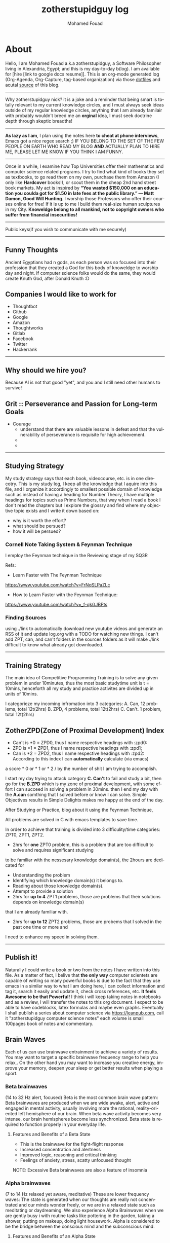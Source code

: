 #+TITLE:    zotherstupidguy log 
#+AUTHOR:    Mohamed Fouad
#+EMAIL:     zotherstupidguy@gmail.com
#+DESCRIPTION: daily log of zotherstupidguy life 
#+KEYWORDS:  emacs, mathematics, computer science, machine learning 
#+LANGUAGE:  en
#+STYLE:body {font-family: "Source Sans Pro Black",sans-serif;}
#+OPTIONS: H:3 num:0
#+TAGS: zpd0(0)  zpd1(1) zpd2(2)  problem solution predicate implication question fig mindmap number_theory set_theory proof_theory computational_theory problem_solving category_theory single_variable_calculas multi_variable_calculas vedic_mathematics graph_theory discerete_mathematics concerete_mathematics continous_mathematics statistics real_analysis grit top_universities studying_strategy data_structures algorithms artificial_intellegence machine_learning deep_learning bigdata R python puzzles { MOOC : coursera  stanford oxford MIT} { philosphy : socrates plato} book youtube blog competitive_programming C_programming  {algorithms : ConstructiveAlgorithms Strings Sorting Search GraphTheory Greedy  DynamicProgramming  BitManipulation  Recursion  GameTheory  NPComplete } DistributedSystems Regex Security Functions Cryptography


* About
  Hello, I am Mohamed Fouad a.k.a zotherstupidguy, a Software Philosopher living in Alexandria, Egypt; and this is my day-to-day b(log). 
  I am available for [hire [link to google docs resume]].
  This is an org-mode generated log (Org-Agenda, Org-Capture, tag-based organization) via those [[https://github.com/zotherstupidguy/dotfiles][dotfiles]] 
  and acutal [[https://github.com/zotherstupidguy/zotherstupidguy.github.io][source]] of this blog. 
  
  -----

  Why zotherstupidguy nick? it is a joke and a reminder that being smart is totally relevant to my current knowledge circles,
  and I must always seek ideas outside of my regular knowledge circles, anything that I am already familair with probably wouldn't breed me 
  an *orginal* idea, I must seek doctrine depth through skeptic breadths!

  -----
  
  *As lazy as I am*, I plan using the notes here *to cheat at phone interviews*, 
  Emacs got a nice regex search ;) IF YOU BELONG TO THE SET OF THE FEW PEOPLE 
  ON EARTH WHO READ MY BLOG *AND* ACTUALLY PLAN TO HIRE ME, 
  PLEASE LET ME KNOW IF YOU THINK I AM FUNNY.

  -----
  Once in a while, I examine how Top Universities offer their mathematics and computer science related programs. I try to find what kind of books they set as 
  textbooks, to go read them on my own, purchase them from Amazon (I only like *Hardcover* books!), or scout them in the cheap 2nd hand street book markets. 
  My act is inspired by *“You wasted $150,000 on an education you coulda got for $1.50 in late fees at the public library.” ― Matt Damon, Good Will Hunting*. 
  I worship those Professors who offer their courses online for free! If it is up to me I build them real-size human sculptures in my City. 
  *Knoweldge belong to all mankind, not to copyright owners who suffer from financial insecurities!*
  ----- 
  Public keys(if you wish to communicate with me securely)
  
  ----- 

** Funny Thoughts
   Ancient Egyptians had n gods, as each person was so focused into their profession that they created a God for this body of knoweldge to 
   worship day and night. If computer science folks would do the same, they would create Knuth God, after Donald Knuth :D

** Companies I would like to work for
   - Thoughtbot
   - Github
   - Google
   - Amazon
   - Thoughtworks
   - Gitlab
   - Facebook
   - Twitter
   - Hackerrank
   ----- 
** Why should we hire you?
   Because AI is not that good "yet", and you and I still need other humans to survive!
** Grit :: Perseverance and Passion for Long-term Goals 
   :PROPERTIES:
   :DESCRIPTION: Must have Personal Traits via continous conditioning
   :CATEGORY: research
   :ZPT:      0
   :END:
   + Courage
     - understand that there are valuable lessons in defeat and that the vulnerability of perseverance is requisite for high achievement.  
     - 
     - 
   -----

** Studying Strategy 
   My study strategy says that each book, videocourse, etc. is in one direcotry. This is my study log, I keep all the 
   knowledge that I aquire into this file, and I organize it accordingly to smallest possible domain of knowledge such as instead of having
   a heading for Number Theory, I have multiple headings for topics such as Prime Numbers, that way when I read a book I don't read the chapters but
   I explore the glossry and find where my objective topic exists and I write it down based on:  
   - why is it worth the effort?
   - what should be persued? 
   - how it will be persued?

*** Cornell Note Taking System & Feynman Technique
    I employ the Feynman technique in the Reviewing stage of my SQ3R 

    Refs: 
    - Learn Faster with The Feynman Technique
    https://www.youtube.com/watch?v=FrNqSLPaZLc

    - How to Learn Faster with the Feynman Technique:  
    https://www.youtube.com/watch?v=_f-qkGJBPts


*** Finding Sources
    using ./link to automatically download new youtube videos and generate an RSS of it and update log.org with a TODO for watching new things.
    I can't add ZPT, can, and can't folders in the sources folders as it will make ./link difficult to know what already got downloaded.


    ----- 

** Training Strategy
   The main idea of Competitive Programming Training is to solve any given problem in under 10minutes, thus the 
   most basic studytime unit  is t = 10mins, henceforth all my study and practice activites are divided up in units of 10mins.

   I categorieze my incoming infromation into 3 categories: 
   A. Can,    12 problems, total 12t(2hrs)
   B. ZPD,    4 problems, total 12t(2hrs)
   C. Can't.  1 problem, total 12t(2hrs)

** ZotherZPD(Zone of Proximal Development) Index
   - Can't is *0  =  ZPD0, thus I name respective headings with :zpd0:
   - ZPD is *1    = ZPD1, thus I name respective headings with :zpd1;
   - Can is *2    = ZPD2, thus I name respective headings with :zpd2:
     According to this index I can *automatically* calculate (via emacs) 
   a score * 0 or * 1 or * 2 / by the number of shit I am trying to accomplish.


   I start my day trying to attack category *C. Can't* to fail and study a bit, 
   then go for the *B.ZPD* which is my zone of proximal development, 
   with some effort I can succeed in solving a problem in 30mins.
   then I end my day with the *A.can* somthing that I solved before or know I can solve. 
   Simple Objectives results in Simple Delights makes me happy at the end of the day. 

   After Studying or Practice, blog about it using the Feynman Technique,  

   All problems are solved in C with emacs templates to save time.

   In order to achieve that training is divided into 3 difficulity/time categories: ZPT0, ZPT1, ZPT2.
   - 2hrs for *one* ZPT0 problem, this is a problem that are too difficult to solve and requires significant studying  
   to be familiar with the nessesary knowledge domain(s), 
     the 2hours are dedicated for 
     - Understanding the problem
     - Identifying which knowledge domain(s) it belongs to.
     - Reading about those knowledge domain(s).
     - Attempt to provide a solution  
     - 2hrs for *up to 4* ZPT1 problems, those are problems that their solutions depends on knowledge domain(s) 
     that I am already familiar with. 
     - 2hrs for *up to 12* ZPT2 problems, those are probems that I solved in the past one time or more and 
     I need to enhance my speed in solving them.


   ----- 

** Publish it! 
   Naturally I could write a book or two from the notes I have written into this file. As a matter of fact, I belive that
   *the only way* computer scientets are capable of writing so many powerful books is due to the fact that they use
   emacs in a similar way to what I am doing here, I can collect information and tag it, search it easily and update it,
   check cross references, etc. *It feels Awesome to be that Powerful!* I think i will keep taking notes in notebooks and as a review, I 
   will transfer the notes to this org document. I expect to be able to have codeblocks, latex formulas and maybe even 
   graphs. Eventually I shall publish a series about computer science via https://leanpub.com, call it "zotherstupidguy computer science notes" 
   each volume is small 100pages book of notes and commentary. 

** Brain Waves
   Each of us can use brainwave entrainment to achieve a variety of results. 
   You may want to target a specific brainwave frequency range to help you relax,. 
   On the other hand you may want to increase you creative energy, improve your memory, 
   deepen your sleep or get better results when playing a sport.
*** Beta brainwaves
    (14 to 32 Hz alert, focused)
    Beta is the most common brain wave pattern: Beta brainwaves are produced when we are wide awake, alert, 
    active and engaged in mental activity, usually involving more the rational, reality-oriented left hemisphere of our brain. 
    When beta wave activity becomes very intense, our brain hemispheres become less synchronized. 
    Beta state is required to function properly in your everyday life.
**** Features and Benefits of a Beta State
     - This is the brainwave for the fight-flight response
     - Increased concentration and alertness
     - Improved logic, reasoning and critical thinking
     - Feelings of anxiety, stress, scatty unfocused thought
     NOTE: Excessive Beta brainwaves are also a feature of insomnia
 
*** Alpha brainwaves
    (7 to 14 Hz relaxed yet aware, meditative)
    These are lower frequency waves: The state is generated when our thoughts are really not concentrated and our minds wonder freely, 
    or we are in a relaxed state such as meditating or daydreaming. We also experience Alpha Brainwaves when we are gently busy i
    with routine tasks like pottering in the garden, taking a shower, putting on makeup, doing light housework. 
    Alpha is considered to be the bridge between the conscious mind and the subconscious mind.

**** Features and Benefits of an Alpha State
     - Our brain hemispheres become naturally synchronized, or in-phase with each other.
     - Relaxed detached (absent-minded) awareness and daydreaming mind.
     - Enables us to remember our dreams and meditative states.
     - Link between conscious and subconscious mind, gateway to meditation.
     - Receptive to casual and auto – suggestions (hypnosis state)
     - Increased vividness benefits creative visualization and triggers imagination
     - Increased  memory retention , concentration & focus for super learning
**** Health benefits include:
     - Reduced anxiety
     - Alleviates stress and depression
     - Reduces chronic pain
     - Reduction of high blood pressure
     - Increases athletic performance
     - Increased  cerebral blood flow
     - Increased motivation, energy, and happiness

*** Theta brainwaves
    (3.5 to 7 Hz deep relaxation, twilight state)
    Theta brainwave states have been used in meditation for centuries: It is common for people to feel as if they are in a trance, 
    where the mind feels as though it may have gone to sleep although it is conscious of what is happening around it. 
    Theta induces a capacity for prolonged daydreaming, where a loss of time may be experienced.
    Theta waves are also conducive to visualization and creativity and the mind in this very relaxed state is highly receptive to direct suggestion under hypnosis. As with Alpha, in Theta our brain hemispheres are synchronized and we experience whole brain functioning.

**** Features and benefits of Theta brainwaves
     - Increased sense of inner peace and emotional stability
     - Deep relaxation
     - Improved memory
     - Heightened intuition and inspiration
     - Calms the chatter of your mind
     - Increased psychic abilities and sense of spiritual connection
     - Health benefits of Theta brainwaves
     - Speed healing, improved physical healing
     - Sleep onset and better more restful sleep
     - Release beneficial hormones related to health and longevity
     - Reduce mental fatigue
     - Reduction of anxiety and stress
     NOTE: Research has proven thirty minutes a day of Theta meditation can dramatically improve a person’s overall health and well-being. Theta meditation has also been known to result in a reduced need for sleep.
 
*** Delta brainwaves
    (0.1 to 3.5 Hz deep sleep )
    This is the slowest band of waves that our brains produce and they occur when we are in deep, dreamless sleep. 
    These waves are very beneficial for the body which restores and heals itself when in this state. 
    The delta state releases anti-aging hormones, including melatonin and DHEA. 
    Human growth hormone (HGH) is another anti-aging hormone that is increased when delta brainwaves are occurring inside the brain, 
    due to the stimulation of the pituitary gland. HGH maintains the skin, bone density, cartilage, and the joints in your body as 
    well as speeds up the healing process of joint and cartilage injuries. HGH can also help heal physical pain.

    In healthy amounts, delta brainwaves can also cause a person to have an advanced state of empathy, understanding, and compassion for others.
    Delta is the place of deepest relaxation, deepest healing, deepest spiritual connection and deepest connection with the subconscious mind. 
    It is considered to be the gateway to the unconscious mind and the collective unconscious, bringing access to the universal psyche or mind.
 
*** Gamma brainwaves
    (40Hz or higher: zen mind mastery)
    Gamma brainwave states are the most rapid in frequency. 
    Gamma hase long been considered the the brainwave that is able to link and process information from all parts of the brain. 
    It is the frequency that brings with it the ability to process large amounts of information in relatively small amounts of time. 
    Think of generating more Gamma activity as getting a processor upgrade for your brain.

    Unfortunately Gamma brainwaves have received the least attention and research, although more attention is currently being paid to them.
    Having high amounts of Gamma Brainwave activity has been associated with:
    - Having high levels of intelligence
    - Being compassionate
    - Having high amounts of self-control
    - Having greater than average feelings of natural happiness.
    - Increased awareness through your five senses
    - Research has indicated at moments when bursts of precognition or high-level information processing occur, 
    your brainwaves briefly reach the Gamma state.

** IRC
   #emacs ##algorithms ##puzzles #gcj #hackerrank  
   if using weechat `/set irc.server.freenode.autojoin "##algorithms #emacs #gcj"`
   but usually use emacs's irc erc

** The Role of a Teacher (supervised learning)
   The purpose of a teacher is to raise the *right* questions for the student. 
   The role of a student is to seek answers.
   A question needs to be answered.
   Any question creates an empty space in the mind of the student that needs to be filled by answers.


* Knowledge 
  (P) Any knowledge by definition is true otherwise it would be some kind of misinformation.

** What is an Automaton?
   An automaton is a self-operating machine, or a machine or control mechanism designed to automatically 
   follow a predetermined sequence of operations, or respond to predetermined instructions.

** Whats the difference between Automaton and automata?

** What is Finite Automaton?
   - A Formal System
   - Remembers only a finite amount of infromation.
   - Information represented by its state.
   - State changes in response to its inputs.
   - Rules that tell how the state changes in response to inputs are called 
   transitions. 
** Whats the importance of Finite Automata?
   - Used for boh design and verification of circuits and communication protocols
   - Used for many text-processing applications.
   - An important component of compilers.
   - Describes simple patterns of events, etc.

** What is a language of an Automaton?
   - The set of strings accepted by an automaton A is the langauge of A.
   - Denoted L(A).
   - Different sets of final states implies different languages got inserted into the Automaton.
   - Example: As designed, L(Tennis) = strings that determine the winner.

** What is an alphabet?
   An alphabet is any finite set of symbols.



** How can a computer program(finite automata) learn from experiance?
   A computer program is said to learn from experience E with respect
   to some class of tasks T and performance measure P, if its performance at tasks in
   T, as measured by P, improves with experience E.

   (i) A computer program that learns to play checkers might improve
   its performance as measured by its abiliry to win at the class of tasks involving
   playing checkers games, through experience obtained by playing games against
   itself.

   A checkers learning problem:
   - Task T: playing checkers
   - Performance measure P: percent of games won in the world tournament
   - Training experience E: games played against itself
     In order to complete the design of the learning system, we must now choose
     1. the exact type of knowledge to be,learned
     2. a representation for this target knowledge
     3. a learning mechanism


** How to design a machine learning system?
   (idea) if we apply genetic algorithms on these design choices, programs create other programs?
*** Choosing the training experiance: 
    1. Does the training experience provides direct or indirect feedback regarding the choices
    made by the performance system?
    For example, in learning to play checkers, the system might learn from direct training 
    examples consisting of individual checkers board states and the correct move for each. 
    Alternatively, it might have available only indirect information consisting of the move 
    sequences and final outcomes of various games played. In this later case, information 
    about the correctness of specific moves early in the game must be inferred indirectly 
    from the fact that the game was eventually won or lost. Here the learner faces an additional
    problem of credit assignment, or determining the degree to which each move in
    the sequence deserves credit or blame for the final outcome. Credit assignment can
    be a particularly difficult problem because the game can be lost even when early
    moves are optimal, if these are followed later by poor moves. Hence, learning from
    direct training feedback is typically easier than learning from indirect feedback.

  
    2. To what degree does the learner controls the sequence of training examples?
    
    3. How well it represents the distribution of examples over which the final system 
    performance P must be measured?
    
    Most current theory of machine learning rests on the crucial assumption that the distribution of 
    training examples is identical to the distribution of test examples. 
    Despite our need to make this assumption in order to obtain theoretical results, 
    it is important to keep in mind that this assumption must often be violated in practice.

*** Choosing the Target function
    1. How to determine what type of knowledge will be learned?
    2. How this type of knowledge will be used by the performance program?

       The next design choice is to determine exactly what type of knowledge will be
       learned and how this will be used by the performance program.


    Let us begin with a checkers-playing program that can generate the legal moves from any board
    state. 

    The program needs only to learn how to choose the best move from among these legal moves. 

    This learning task is representative of a large class of tasks for which the legal moves that define 
    some large search space are known a priori, but for which the best search strategy is not known. 
    
    Many optimization problems fall into this class, such as the problems of scheduling 
    and controlling manufacturing processes where the available manufacturing steps are 
    well understood, but the best strategy for sequencing them is not.


    Given this setting where we must learn to choose among the legal moves,
    the most obvious choice for the type of information to be learned is a program,
    or function, that chooses the best move for any given board state. Let us call this
    function ChooseMove and use the notation ChooseMove : B -+ M to indicate
    that this function accepts as input any board from the set of legal board states B
    and produces as output some move from the set of legal moves M. Throughout
    our discussion of machine learning we will find it useful to reduce the problem
    of improving performance P at task T to the problem of learning some particu-
    lar targetfunction such as ChooseMove. The choice of the target function will
    therefore be a key design choice

Although ChooseMove is an obvious choice for the target function in our
example, this function will turn out to be very difficult to learn given the kind of in-
direct training experience available to our system. An alternative target function-
and one that will turn out to be easier to learn in this setting-is an evaluation
function that assigns a numerical score to any given board state. Let us call this
target function V and again use the notation V : B + 8 to denote that V maps
any legal board state from the set B to some real value (we use 8 to denote the set
of real numbers). We intend for this target function V to assign higher scores to
better board states. If the system can successfully learn such a target function V ,
then it can easily use it to select the best move from any current board position.
This can be accomplished by generating the successor board state produced by
every legal move, then using V to choose the best successor state and therefore
the best legal move.
What exactly should be the value of the target function V for any given
board state? Of course any evaluation function that assigns higher scores to better
board states will do. Nevertheless, we will find it useful to define one particular
target function V among the many that produce optimal play. As we shall see,
this will make it easier to design a training algorithm. Let us therefore define the
target value V ( b ) for an arbitrary board state b in B , as follows:
1. if b is a final board state that is won, then V ( b ) = 100
2. if b is a final board state that is lost, then V ( b ) = -100
3. if b is a final board state that is drawn, then V ( b ) = 04. if b is a not a final state in the game, then V(b) = V(bl), where b' is the best
final board state that can be achieved starting from b and playing optimally
until the end of the game (assuming the opponent plays optimally, as well).
While this recursive definition specifies a value of V(b) for every board
state b, this definition is not usable by our checkers player because it is not
efficiently computable. Except for the trivial cases (cases 1-3) in which the game
has already ended, determining the value of V(b) for a particular board state
requires (case 4) searching ahead for the optimal line of play, all the way to
the end of the game! Because this definition is not efficiently computable by our
checkers playing program, we say that it is a nonoperational definition. The goal
of learning in this case is to discover an operational description of V ; that is, a
description that can be used by the checkers-playing program to evaluate states
and select moves within realistic time bounds.
Thus, we have reduced the learning task in this case to the problem of
discovering an operational description of the ideal targetfunction V. It may be
very difficult in general to learn such an operational form of V perfectly. In fact,
we often expect learning algorithms to acquire only some approximation to the
target function, and for this reason the process of learning the target function
is often called function approximation. In the current discussion we will use the
symbol ? to refer to the function that is actually learned by our program, to
distinguish it from the ideal target function V.

*** Choosing a Representation for the Target Function
*** Choosing a Function Approximation Algorithm


** What are Karp's 21 NP-complete problems?
** What are Sudoku solving algorithms?
** How to visualize Eleven Dimensions?
** What is Donald Knuth's Dancing Links?
   In computer science, dancing links is the technique suggested by Donald Knuth to efficiently implement his Algorithm X.

** What is Donad Knuth's Algorithm X?
   Algorithm X is a recursive, nondeterministic, depth-first, backtracking algorithm that finds all solutions to the exact cover problem. 
   Some of the better-known exact cover problems include tiling, the n queens problem, and Sudoku.

** What AI is about?
   AI is about Algorithms enabled by constrains, exposed by representations, 
   that support the making of Models that facilitate an understanding of 
   thinking, preception, and actions.

** What are the Greek Letters?
   1. Αα (alpha)
   2. Ββ (beta)
   3. Γγ (gamma)
   4. Δδ (delta)
   5. Εε (epsilon)
   6. Ϝϝ (digamma)
   7. Ζζ (zeta)
   8. Ηη (eta)
   9. Θθ (theta)
   10. Ιι (iota)
   11. Κκ (kappa)
   12. Λλ (lambda)
   13. Μμ (mu)
   14. Νν (nu)
   15. Ξξ (xi)
   16. Οο (omicron)
   17. Ππ (pi)
   18. Ρρ (rho)
   19. Σσς (sigma)
   20. Ττ (tau)
   21. Υυ (upsilon)
   22. Φφ (phi)
   23. Χχ (chi)
   24. Ψψ (psi)
   25. Ωω (omega)

** What is Declarative Kknowledge?
** What is Imperative Kknowledge?
** What are Turing's 6 primative instructions?
   (P) Alan Turing said there are only 6 primative instructions needed to create any program.

** What is Memoization?
   - Memoization is a very common techqiune, we use memoization to solve a lot of problems.
   - In simple terms, we are just remmbering what we did before and just look it up.
   - In summary,it is a fancy way to say we are going to use Table lookup.

** When to use Memoization?
   Thus in a situation where you remmber what the answer was and rather than recalculating it again, we just look it up.
   The concept of memoization is at the heart of dynamic programming.
   - References  
     (r) MIT - Introduction to Computer Science and Programming (Python) ® vampiri6ka/HQ     

** What is Dynamic Programming?
** What are Prime Numbers?                                :zpd:number_theory:
   (p) somthing is a predicate
   (i) somthing is impelied
   (q) a question
** What is Depth First Search?
  
   #+BEGIN_SRC C
     // void dfs(int a) // dfs on node a
     void hello() 
     {
       int x =  1 + 2; 
       printf("%i", x ); 
       // printf("hello world");
     }
     hello();
   #+END_SRC

   #+RESULTS:
   : 3

   - Refernces:
     - icpc.pdf page 10 of 78 
     - cp1.pdf page 70 of 152

** What is Topological Sorting?
   Is a type of Depth First Search, 

  
   
   ---------

** What is Turing Complete?
   - In computability theory, a system of data-manipulation rules (such as a computer's instruction set, 
   a programming language, or a cellular automaton) is said to be Turing complete or computationally 
   universal if it can be used to simulate any single-taped Turing machine. 
   The concept is named after English mathematician Alan Turing. A classic example is lambda calculus.
   
** What is Turing Equivalence?

** What is Python?
   - interperted langauge, (can also complie it)
   - a variable is a name of an objective
   - an assigment binds a name to an object.
   - python forces indentation thus that the visual structure actually matchs the semantic structure. 

** What is Machine Learning? 
   - Machine Learning is a class of algorithms which is data-driven, 
   i.e. unlike "normal" algorithms it is the data that "tells" what the "good answer" is
   - Example: a hypothetical non-machine learning algorithm for face detection in images 
   would try to define what a face is (round skin-like-colored disk, with dark area where 
   you expect the eyes etc). A machine learning algorithm would not have such coded 
   definition, but would "learn-by-examples": you'll show several images of faces and 
   not-faces and a good algorithm will eventually learn and be able to predict whether or not an unseen image is a face. 
 
   - Machine Learning Types:
   Supervised: All data is labeled and the algorithms learn to predict the output from the input data.
   Unsupervised: All data is unlabeled and the algorithms learn to inherent structure from the input data.
   Semi-supervised: Some data is labeled but most of it is unlabeled and a mixture of supervised and unsupervised techniques can be used. 

** What is Supervised Learning?
   - Supervised learning is when the data you feed your algorithm is "tagged" to help your logic make decisions.
   - Example: Bayes spam filtering, where you have to flag an item as spam to refine the results.
   - Applications in which the training data comprises examples of the input vectors along with their 
   corresponding target vectors are known as supervised learning problems.
   - Approaches to supervised learning include:
     - Classification(1R, Naive Bayes, Decision tree learning algorithm such as ID3 CART and so on)
     - Numeric Value Prediction
   - Supervised learning: It is the machine learning task of inferring a function from labeled training data.The training data consist of a set of training examples. In supervised learning, each example is a pair consisting of an input object (typically a vector) and a desired output value (also called the supervisory signal). A supervised learning algorithm analyzes the training data and produces an inferred function, which can be used for mapping new examples.
   The computer is presented with example inputs and their desired outputs, given by a "teacher", and the goal is to learn a general rule that maps inputs to outputs.Specifically, a supervised learning algorithm takes a known set of input data and known responses to the data (output), and trains a model to generate reasonable predictions for the response to new data.
   - The classification and regression supervised learning problems.
** When to use supervised learning?

** What is Unsupervised Learning?
   - You should use unsupervised learning methods when you need a large amount of data to train your models, and the willingness and ability to experiment and explore, and of course a challenge that isn’t well solved via more-established methods.With unsupervised learning it is possible to learn larger and more complex models than with supervised learning.Here is a good example on it
   - Unsupervised learning are types of algorithms that try to find correlations without any external inputs other than the raw data.
   - Example: datamining clustering algorithms.
   - In other pattern recognition problems, the training data consists of a set of input vectors x without any corresponding target values.
     The goal in such unsupervised learning problems may be to discover groups of similar examples within the data, where it is called clustering
   - Approaches to unsupervised learning include:
     - Clustering(K-mean,hierarchical clustering)
     - Association Rule Learning
   - Unsupervised learning: It is learning without a teacher. 
   One basic thing that you might want to do with data is to visualize it. It is the machine learning task of inferring a function to describe hidden structure from unlabeled data. Since the examples given to the learner are unlabeled, there is no error or reward signal to evaluate a potential solution. This distinguishes unsupervised learning from supervised learning. Unsupervised learning uses procedures that attempt to find natural partitions of patterns.
   - The clustering and association unsupervised learning problems.
** When to use unsupervised learning?

** What is DeepCoder?
   * We develop a first line of attack for solving programming competition-style prob-
   lems from input-output examples using deep learning. The approach is to train a
   neural network to predict properties of the program that generated the outputs from
   the inputs. We use the neural network’s predictions to augment search techniques
   from the programming languages community, including enumerative search and
   an SMT-based solver. Empirically, we show that our approach leads to an order
   of magnitude speedup over the strong non-augmented baselines and a Recurrent
   Neural Network approach, and that we are able to solve problems of difficulty
   comparable to the simplest problems on programming competition websites.

** What is Semi-supervised Learning?
   - A problem that sits in between supervised and unsupervised learning called semi-supervised learning.
   - Problems where you have a large amount of input data (X) and only some of the data is labeled (Y) 
   are called semi-supervised learning problems.
   - Semi-supervised learning problems sit in between both supervised and unsupervised learning.
   - A good example is a photo archive where only some of the images are labeled, (e.g. dog, cat, person) and the majority are unlabeled.
   - Many real world machine learning problems fall into this area. This is because it can be expensive or 
     time-consuming to label data as it may require access to domain experts. Whereas unlabeled data is cheap and easy to collect and store.
   - You can use unsupervised learning techniques to discover and learn the structure in the input variables.
   - You can also use supervised learning techniques to make best guess predictions for the unlabeled data, 
     feed that data back into the supervised learning algorithm as training data and use the model to make predictions on new unseen data.
** What is active learning?
** What is PageRank?
** When to use Octave?
   (P) Always use octave for prototyping machine learning algorithms, and only after that migrate it in another language.
   (P) if we use octave as our programming enviroment for machine learning, will learn much more faster than
   using python, C++, or Java, as it is just functions.

** What is the Cocktail Party Problem?
   - in only one line of code! in octave.

** What is Linear Regression?
   - Regression means " انحسار"

   In statistics, linear regression is an approach for modeling the relationship between a scalar 
   dependent variable y and one or more explanatory variables (or independent variables) denoted X. 
 
   The case of one explanatory variable is called simple linear regression. 
   For more than one explanatory variable, the process is called multiple linear regression. 
   (This term is distinct from multivariate linear regression, where multiple correlated dependent 
   variables are predicted, rather than a single scalar variable.)

** What is Linear Regression with one variable (Univariate Linear Regression)?
*** Model Representation
    We have data that is plotted on a graph.
    This is supervised learning as we are given the "right answer" for each example in the data.
    This is a type of a Regression problem where we predict real-valued output. 

    m = Number of training examples
    x's = "input" variable/ features
    y's = "output" variable / "target" variable

    (          training set       )
    			\Downarrow     
    (        learning algorithms  )
    			\Downarrow     
    	size of house \rightarrow  h   \rightarrow estimated price



*** Cost Function
    \ \odot = \theta + \Theta1 x 
**** Cost Function Intuition

*** Gardient Descent
**** Gardient Descent Intuition
**** Gardient Descent for Linear Regression
     
** What is Focused Crawling?
   A focused crawler is a web crawler that collects Web pages that satisfy some specific property, 
   by carefully prioritizing the crawl frontier and managing the hyperlink exploration process. 
   Some predicates may be based on simple, deterministic and surface properties. 
   For example, a crawler's mission may be to crawl pages from only the .jp domain. 
   Other predicates may be softer or comparative, e.g., "crawl pages with large PageRank", 
   or "crawl pages about baseball". An important page property pertains to topics, leading to 
   topical crawlers. For example, a topical crawler may be deployed to collect pages about solar power, 
   or swine flu, while minimizing resources spent fetching pages on other topics. Crawl frontier 
   management may not be the only device used by focused crawlers; they may use a Web directory, 
   a Web text index, backlinks, or any other Web artifact.

** What is Radix Sort?
   http://www.geeksforgeeks.org/radix-sort/ 

** What is an Order Statistic Tree?
** What is a B-tree?
** What is Binary Search Tree (BST)?
   
** References  
   #+begin_src sh :results output :exports results
     echo "Directory structure:" 
     tree /home/zotherstupidguy/Study/3.Sources/Machine\ Learning\ -\ Stanford 
   #+end_src

   #+RESULTS:
   #+begin_example
   #+end_example

*** TODO TTC VIDEO - The Art and Craft of Mathematical Problem Solving :problemsolving:
    :PROPERTIES:
    :ZPT:      0
    :DESCRIPTION: This is an online course blahblah
    :CATEGORY: problemsolving
    :CUSTOM_ID: an-extra-special-headline
    :END:
    * Diference between Problem and Exercise :: Scope doesn't work as expected, and messes everything up
         when loops mix variables up in recursive functions.
         - Namespaces :: You wish. 
         - Header Files :: Nope.
         information about the source here, author, edition, date, who is using it in univ cources, etc.

*** TODO Cracking the Coding Interview                   :book:zpd:interview:
    :PROPERTIES:
    :BIB_AUTHOR: Walter Evensong
    :BIB_TITLE: Mysteries of the Amazon
    :BIB_PAGES: 1234
    :BIB_PUBLISHER: Humbug University Press
    :END:
****** TODO Chapter1 
******* TODO name of the heading in the chapter
******* TODO name of the heading in the chapter
****** DONE sfsf
****** sfsfsfsf

*** TODO arabic competitive programming     :youtube:competitive_programming:
    - name of each eposide extracted via a script from Emacs and into a list here

*** TODO Introduction to the Theory of Computation - 3rd - Spiser
    :PROPERTIES:
    :BIB_AUTHOR: Walter Evensong
    :BIB_TITLE: Mysteries of the Amazon
    :BIB_PAGES: 1234
    :BIB_PUBLISHER: Humbug University Press
    :END:
    - name of each chapter a list here

*** TODO hackerrank                         :youtube:competitive_programming:
*** TODO codejam                            :youtube:competitive_programming:
*** TODO codemasrytube                      :youtube:competitive_programming:
*** TODO mycodeschool                       :youtube:competitive_programming:
*** TODO saurabhschool                      :youtube:competitive_programming:
*** TODO codinginterviewhub                 :youtube:competitive_programming:
*** TODO conor                              :youtube:competitive_programming:
*** TODO geeksforgeeks                      :youtube:competitive_programming:
*** TODO Elementry Number Theory - 6th Edition - Kenneth H. Rosen 
    [[file:3.Sources/NumberTheory/Books/Elementary%20Number%20Theory%20-%206th%20Edition%20-%20Kenneth%20H.%20Rosen.pdf][file:3.Sources/NumberTheory/Books/Elementary Number Theory - 6th Edition - Kenneth H. Rosen.pdf]]  



    -----

*** TODO MIT - Introduction to Computer Science and Programming (Python) ® vampiri6ka/HQ [3/6]    
**** DONE 01-Lecture 01_ Introduction to 6.00
     CLOSED: [2017-02-24 Fri 17:37]
**** DONE 02-Lecture 
     CLOSED: [2017-02-24 Fri 17:37]
**** DONE 03-Lecture 
     CLOSED: [2017-02-25 Sat 05:45]
**** TODO 04-Lecture 
**** TODO 31-Lecture 21_ Using Graphs to Model Problems, Part 1

**** TODO 32-Lecture 22_ Using Graphs to Model Problems, Part 2

*** TODO Machine Learning - Stanford
**** TODO 1
**** TODO 2


   /home/zotherstupidguy/Study/3.Sources/Machine Learning - Stanford
   ├── 01.2-V2-Introduction-WhatIsMachineLearning.mp4
   ├── 01.3-V2-Introduction-SupervisedLearning.mp4
   ├── 01.4-V2-Introduction-UnsupervisedLearning.mp4
   ├── 02.1-V2-LinearRegressionWithOneVariable-ModelRepresentation.mp4
   ├── 02.2-V2-LinearRegressionWithOneVariable-CostFunction.mp4
   ├── 02.3-V2-LinearRegressionWithOneVariable-CostFunctionIntuitionI.mp4
   ├── 02.4-V2-LinearRegressionWithOneVariable-CostFunctionIntuitionII.mp4
   ├── 02.5-V2-LinearRegressionWithOneVariable-GradientDescent.mp4
   ├── 02.6-V2-LinearRegressionWithOneVariable-GradientDescentIntuition.mp4
   ├── 02.7-V2-LinearRegressionWithOneVariable-GradientDescentForLinearRegression.mp4
   ├── 02.8-V2-What'sNext.mp4
   ├── 03.1-V2-LinearAlgebraReview(Optional)-MatricesAndVectors.mp4
   ├── 03.2-V2-LinearAlgebraReview(Optional)-AdditionAndScalarMultiplication.mp4
   ├── 03.3-V2-LinearAlgebraReview(Optional)-MatrixVectorMultiplication.mp4
   ├── 03.4-V2-LinearAlgebraReview(Optional)-MatrixMatrixMultiplication.mp4
   ├── 03.5-V2-LinearAlgebraReview(Optional)-MatrixMultiplicationProperties.mp4
   ├── 03.6-V2-LinearAlgebraReview(Optional)-InverseAndTranspose.mp4
   ├── 04.1-LinearRegressionWithMultipleVariables-MultipleFeatures.mp4
   ├── 04.2-LinearRegressionWithMultipleVariables-GradientDescentForMultipleVariables.mp4
   ├── 04.3-LinearRegressionWithMultipleVariables-GradientDescentInPracticeIFeatureScaling.mp4
   ├── 04.4-LinearRegressionWithMultipleVariables-GradientDescentInPracticeIILearningRate.mp4
   ├── 04.5-LinearRegressionWithMultipleVariables-FeaturesAndPolynomialRegression.mp4
   ├── 04.6-V2-LinearRegressionWithMultipleVariables-NormalEquation.mp4
   ├── 04.7-LinearRegressionWithMultipleVariables-NormalEquationNonInvertibility(Optional).mp4
   ├── 05.1-OctaveTutorial-BasicOperations.mp4
   ├── 05.2-OctaveTutorial-MovingDataAround.mp4
   ├── 05.3-OctaveTutorial-ComputingOnData.mp4
   ├── 05.4-OctaveTutorial-PlottingData.mp4
   ├── 05.5-OctaveTutorial-ForWhileIfStatementsAndFunctions.mp4
   ├── 05.6-OctaveTutorial-Vectorization.mp4
   ├── 05.7-OctaveTutorial-WorkingOnAndSubmittingProgrammingExercises.mp4
   ├── 06.1-LogisticRegression-Classification.mp4
   ├── 06.2-LogisticRegression-HypothesisRepresentation.mp4
   ├── 06.3-LogisticRegression-DecisionBoundary.mp4
   ├── 06.4-LogisticRegression-CostFunction.mp4
   ├── 06.5-LogisticRegression-SimplifiedCostFunctionAndGradientDescent.mp4
   ├── 06.6-LogisticRegression-AdvancedOptimization.mp4
   ├── 06.7-LogisticRegression-MultiClassClassificationOneVsAll.mp4
   ├── 07.1-Regularization-TheProblemOfOverfitting.mp4
   ├── 07.2-Regularization-CostFunction.mp4
   ├── 07.3-Regularization-RegularizedLinearRegression.mp4
   ├── 07.4-Regularization-RegularizedLogisticRegression.mp4
   ├── 08.1-NeuralNetworksRepresentation-NonLinearHypotheses.mp4
   ├── 08.2-NeuralNetworksRepresentation-NeuronsAndTheBrain.mp4
   ├── 08.3-NeuralNetworksRepresentation-ModelRepresentationI.mp4
   ├── 08.4-NeuralNetworksRepresentation-ModelRepresentationII.mp4
   ├── 08.5-NeuralNetworksRepresentation-ExamplesAndIntuitionsI.mp4
   ├── 08.6-NeuralNetworksRepresentation-ExamplesAndIntuitionsII.mp4
   ├── 08.7-NeuralNetworksRepresentation-MultiClassClassification.mp4
   ├── 09.1-NeuralNetworksLearning-CostFunction.mp4
   ├── 09.2-NeuralNetworksLearning-BackpropagationAlgorithm.mp4
   ├── 09.3-NeuralNetworksLearning-BackpropagationIntuition.mp4
   ├── 09.3-NeuralNetworksLearning-ImplementationNoteUnrollingParameters.mp4
   ├── 09.4-NeuralNetworksLearning-GradientChecking.mp4
   ├── 09.5-NeuralNetworksLearning-RandomInitialization.mp4
   ├── 09.7-NeuralNetworksLearning-PuttingItTogether.mp4
   ├── 09.8-NeuralNetworksLearning-AutonomousDrivingExample.mp4
   ├── 10.1-AdviceForApplyingMachineLearning-DecidingWhatToTryNext.mp4
   ├── 10.2-AdviceForApplyingMachineLearning-EvaluatingAHypothesis.mp4
   ├── 10.3-AdviceForApplyingMachineLearning-ModelSelectionAndTrainValidationTestSets.mp4
   ├── 10.4-AdviceForApplyingMachineLearning-DiagnosingBiasVsVariance.mp4
   ├── 10.5-AdviceForApplyingMachineLearning-RegularizationAndBiasVariance.mp4
   ├── 10.6-AdviceForApplyingMachineLearning-LearningCurves.mp4
   ├── 10.7-AdviceForApplyingMachineLearning-DecidingWhatToDoNextRevisited.mp4
   ├── 11.1-MachineLearningSystemDesign-PrioritizingWhatToWorkOn.mp4
   ├── 11.2-MachineLearningSystemDesign-ErrorAnalysis.mp4
   ├── 11.3-MachineLearningSystemDesign-ErrorMetricsForSkewedClasses.mp4
   ├── 11.4-MachineLearningSystemDesign-TradingOffPrecisionAndRecall.mp4
   ├── 11.5-MachineLearningSystemDesign-DataForMachineLearning.mp4
   ├── 12.1-SupportVectorMachines-OptimizationObjective.mp4
   ├── 12.2-SupportVectorMachines-LargeMarginIntuition.mp4
   ├── 12.3-SupportVectorMachines-MathematicsBehindLargeMarginClassificationOptional.mp4
   ├── 12.4-SupportVectorMachines-KernelsI.mp4
   ├── 12.5-SupportVectorMachines-KernelsII.mp4
   ├── 12.6-SupportVectorMachines-UsingAnSVM.mp4
   ├── 14.1-Clustering-UnsupervisedLearningIntroduction.mp4
   ├── 14.2-Clustering-KMeansAlgorithm.mp4
   ├── 14.3-Clustering-OptimizationObjective.mp4
   ├── 14.4-Clustering-RandomInitialization.mp4
   ├── 14.5-Clustering-ChoosingTheNumberOfClusters.mp4
   ├── 15.1-DimensionalityReduction-MotivationIDataCompression.mp4
   ├── 15.2-DimensionalityReduction-MotivationIIVisualization.mp4
   ├── 15.3-DimensionalityReduction-PrincipalComponentAnalysisProblemFormulation.mp4
   ├── 15.4-DimensionalityReduction-PrincipalComponentAnalysisAlgorithm.mp4
   ├── 15.5-DimensionalityReduction-ChoosingTheNumberOfPrincipalComponents.mp4
   ├── 15.6-DimensionalityReduction-ReconstructionFromCompressedRepresentation.mp4
   ├── 15.7-DimensionalityReduction-AdviceForApplyingPCA.mp4
   ├── 16.1-AnomalyDetection-ProblemMotivation-V1.mp4
   ├── 16.2-AnomalyDetection-GaussianDistribution.mp4
   ├── 16.3-AnomalyDetection-Algorithm.mp4
   ├── 16.4-AnomalyDetection-DevelopingAndEvaluatingAnAnomalyDetectionSystem.mp4
   ├── 16.5-AnomalyDetection-AnomalyDetectionVsSupervisedLearning-V1.mp4
   ├── 16.6-AnomalyDetection-ChoosingWhatFeaturesToUse.mp4
   ├── 16.7-AnomalyDetection-MultivariateGaussianDistribution-OPTIONAL.mp4
   ├── 16.8-AnomalyDetection-AnomalyDetectionUsingTheMultivariateGaussianDistribution-OPTIONAL.mp4
   ├── 17.1-RecommenderSystems-ProblemFormulation.mp4
   ├── 17.2-RecommenderSystems-ContentBasedRecommendations.mp4
   ├── 17.3-RecommenderSystems-CollaborativeFiltering-V1.mp4
   ├── 17.4-RecommenderSystems-CollaborativeFilteringAlgorithm.mp4
   ├── 17.5-RecommenderSystems-VectorizationLowRankMatrixFactorization.mp4
   ├── 17.6-RecommenderSystems-ImplementationalDetailMeanNormalization.mp4
   ├── 18.1-LargeScaleMachineLearning-LearningWithLargeDatasets.mp4
   ├── 18.2-LargeScaleMachineLearning-StochasticGradientDescent.mp4
   ├── 18.3-LargeScaleMachineLearning-MiniBatchGradientDescent.mp4
   ├── 18.4-LargeScaleMachineLearning-StochasticGradientDescentConvergence.mp4
   ├── 18.5-LargeScaleMachineLearning-OnlineLearning.mp4
   ├── 18.6-LargeScaleMachineLearning-MapReduceAndDataParallelism.mp4
   ├── 19.1-ApplicationExamplePhotoOCR-ProblemDescriptionAndPipeline.mp4
   ├── 19.2-ApplicationExamplePhotoOCR-SlidingWindows.mp4
   ├── 19.3-ApplicationExamplePhotoOCR-GettingLotsOfDataArtificialDataSynthesis.mp4
   ├── 19.4-ApplicationExamplePhotoOCR-CeilingAnalysisWhatPartOfThePipelineToWorkOnNext.mp4
   ├── 20.1-Conclusion-SummaryAndThankYou.mp4

*** TODO MIT 6.042J Mathematics for Computer Science, Spring 2015
    source: https://www.youtube.com/playlist?list=PLUl4u3cNGP60UlabZBeeqOuoLuj_KNphQ

*** TODO Machine Learning, 1997 by Tom M. Mitchell
**** TODO Introduction
**** TODO Concept Learning and the General-to-Specific Ordering 
**** TODO Decision Tree Learning
**** TODO Artificial Neural Networks 
**** TODO Evaluating Hypotheses 
**** TODO Bayesian Learning  
**** TODO Computational Learning Theory 
**** TODO Instance-Based Learning 
**** TODO Genetic Algorithms 
**** TODO Learning Sets of Rules 
**** TODO Analytical Learning 
**** TODO Combining Inductive And Analytical Learning 
**** TODO Reinforcement Learning

* Problems
** Birthday Cake Candles  
   :PROPERTIES:   
   :SCHEDULED: <2017-02-19 Sun +2d/4d>
   The repeat specification, .+2d/4d means:
   Repeat as frequently as every two days, but
   Never less frequently than every four days, and
   When completed, start counting again from today. 
   :DESCRIPTION: hackerrank problem, found in rookierank2 contest, its about dupilcates in an array
   :Difficulty: easy  
   :CATEGORY: search algorithms 
   :Source:      https://www.hackerrank.com/contests/rookierank/challenges/birthday-cake-candles
   :ZPT:      1
   :END:
** :problem:
   -  Colleen is turning  \(n\)  years old!                        
   - She has  \(n\)  candles of various heights on her cake, 
   - Candle \(i\) has height \(heighti\) . Because the taller candles tower over the shorter ones, Colleen can only blow out the tallest candles.
   -  Given the  for each individual candle, find and print the number of candles she can successfully blow out.
*** :input: 
    - The first line contains a single integer, , denoting the number of candles on the cake. 
    - The second line contains  space-separated integers, where each integer  describes the height of candle .
*** :constraints:
    none
*** :output: 
    - Print the number of candles Colleen blows out on a new line.
*** :explanation:
    - 1..
    - 2.. 
** :solution:
*** :questions:
    none
*** :predicates:   
    - the brute force solution gives O(N^2) via comparing each of two strings. 
    - A common technique is the trade-off between time and space. 
    - We want to make the algorithm faster, we can think of how to use more memory to solve the problem. .
    - The keyphrase “find duplicate”, is translated to "use a hash set" immediately,  as hash is the most common technique to detect duplicates. 
*** :implications:
    - If we store every element into a hash set, we can make it O(N) for both time and space complexity.
    #+BEGIN_SRC ruby
      def input
        p "love emacs, because emacs is a philosphy of how yo all dealing with computer..."
      end
      def output
      end       
      input
    #+END_SRC

    #+RESULTS: 
    : love emacs, because emacs is a philosphy of how yo all dealing with computer

** References       
   - source: https://www.hackerrank.com/contests/rookierank/challenges/birthday-cake-candles
   - ref: http://blog.gainlo.co/index.php/2016/05/10/duplicate-elements-of-an-array/

   ----- 

** TODO Somthing 
   :PROPERTIES:   
   :SCHEDULED: <2017-02-19 Sun +2d/4d>
   :DESCRIPTON: hackerrank problem, found in....
   :Difficulty: easy
   :CATEGORY: none
   :Source:   none
   :ZPT:      1
   :END:
*** :problem:
    -  something
**** :input: 
     - none 
**** :constraints:
     - none
**** :output: 
     - none
**** :explanation:
     - none
*** :solution:
**** :questions:
     - none
**** :predicates:   
     - none
**** :implications:
     - none
       #+BEGIN_SRC ruby
       #+END_SRC
       #+BEGIN_SRC C 
       #+END_SRC
*** References       
    -  none

      -----

** TODO Journey to the moon                              :graphtheory:medium: 
   :PROPERTIES:   
   :SCHEDULED: <2017-03-13 Mon +2d/4d>
   :DESCRIPTION: hackerrank problem, found in rookierank2 contest, its about dupilcates in an array
   :Difficulty: medium
   :CATEGORY: graphtheory
   :Source:   https://www.hackerrank.com/challenges/journey-to-the-moon
   :LAST_REPEAT: [2017-02-24 Fri 12:37]
   :END:
   - State "DONE"       from "TODO"       [2017-02-24 Fri 12:37]
   - State "DONE"       from "TODO"       [2017-02-24 Fri 12:36]
   - State "DONE"       from "TODO"       [2017-02-24 Fri 12:36]
   - dfasf
   asdffasf
   asdfasdf
   asdfasfafasf
   asdfasfa

** Battlecode
   MIT AI game #battlecode@freenode.net

** ProblemName KnightL on a Chessboard
** ProblemStatment 
   is a chess piece that moves in an L shape. We define the possible moves of  as any movement from some position  to some  satisfying either of the following:
** Input Format 
** Constraints
** Out Format
** Solution 
** Theatre Square                                :website:codeforces:contest:

   source: http://codeforces.com/contest/1/problem/A
   ----- 


  
   keep log of all the interviews I made and schedules for upcoming interviews, as well as info for mastering the
   art of interviews. 
  
   Some people make multiple interviews with fake names, imporsnating someone who doens't
   have a public profile photo on twitter and github, they require a fake skypename for that! You are too lazy for this :))

** References       
   - not related to the problem but good to notice https://en.wikipedia.org/wiki/Knight's_tour
     

   ----- 

   
* Distractions 
  write down distractions here to focus on task at hand, good for the focus muscle, 
  watch https://www.youtube.com/watch?v=H0k0TQfZGSc
** TODO Index CodeJam website and collection all their problem sets and Answers!.
** TODO Org-mode shortcuts for SQ3R
   - If I press space-q then I get (Q) with color red
   - If I press space-p then I get (P) with color blue
   - If I press space-p then I get (I) with color green
   - If I press space-p then I get (I) with color yellow
** TODO how to get all the file names from a folder and write them in a ** Reference TODO
** TODO how to do references between the * Knoweldge and ** References  
** DONE ban facebook
   CLOSED: [2017-03-01 Wed 01:11]
   /etc/hosts
   0.0.0.1         facebook.com    
   0.0.0.1         www.facebook.com

** Hackertyper for reviewing practiced algorithms
  I should use hackertyper to review practiced algorithms,
  ref: http://www.hackertyper.com/
  
** How to use emacs in my life?
   So the idea is that I while I want to code, I code in C or ruby file using its respective emacs-mode and its capabilities, but when i want to take notes and log it into my blog, 
   I use org-capture. as I am very neat and I know what kind of stuff I add into my single-page blog, I have created many templates to my various data contents, 
   example: if i am solving a hackerrank problem and i got it to pass, and now I want to add it to my blog, I just press C-cc followed by h or similar to start editing the hackerrank template, C-c C-c to finish 
   and have it saved to the end of my blog with all the correct tags that gets viewed via emacs agenda later on. 

   This is so powerful that I can create many powerful org-capture templates and save it in my .emacs and keep enhancing them to reflect my level of performance in study, practice and work. 

   *use C-c \* to search for zpd0, zpd1, zpd2 tags and find what you are trying to do that day, and C-c C-c to choose the tags
   *use space-p* to add new empty line in org-mode
** PracticeTips:
   - Whenever you solve some questions, try to ask yourself what if we *expand the question to a larger scale!*
   - *Revisit old problems* and think about new techqinues, better ways, different contexts, different constrains, etc.  
   - every solution is a finite state automata
**  use inf-ruby more often please
   ;; inf-ruby
   ;;Use C-c C-s to launch the inf-ruby process.
   ;;Use C-x o to switch to the inf-ruby pane and try running some random ruby snippets as you normally would from IRB or pry.
   ;;Go back to your Ruby buffer, select (by highlighting) a chunk of code, and use C-c C-r to push that Ruby code into the IRB session.
   ;;For example, try defining a class in your Ruby buffer, select the whole buffer, run C-c C-r, then swap over to the inf-ruby buffer and instantiate an instance of your class. Pretty cool!
   ;;Alternatively, use C-c M-r to run a selected chunk of code and automatically go to the ruby buffer
   ;;Finally, use helm-M-x (which we bound earlier to the default M-x keybinding) to search for âruby sendâ and see what other default bindings inf-ruby gives us.
   ;;If you do a lot of work in Rails or Sinatra, check out the commands inf-ruby-console-rails and inf-ruby-console-racksh. Using these commands inf-ruby can start a console session in the environment of your web project.
   (autoload 'inf-ruby-minor-mode "inf-

** TODO
   - create templates for hackerrank problems, store in zotherstupidguy.github.io/org/templates/hackerrank.text
   - codeforces problems, store in zotherstupidguy.github.io/org/templates/codeforces.text
   - experiment with org-mode agenda to view my headings based on their tags? or a smiliar functionality from somthing else maybe! 
   - use org-capture for saving common algorithms in C. eg. sorting.c shortestpath.c, etc.
   - find the ability to query my huge org file.  
   - on emacs open, make sure it opens scratch and also opens index.org and make index.org the active buffer to easily edit.
   - org-capture template for Questions, Predicates, and Implications

** Emacs Agenda :agenda:
   The agenda allows you to create filtered views of the items in your 
   *agenda files*("day-planner" views of your schedule, lists of your todos, and the results of queries (for tags, words, regular expressions, etc.)).

   One use of the agenda is as a day planner system. If you prefer to schedule your tasks and to see a daily agenda of TODOs, you'll probably be pressing C-c a a a lot.
   The agenda can also be used for a powerful GTD system. If you like to filter your "next actions" by context, 
   then you'll probably make frequent use of C-c a t to see a list of all your active TODOs and to filter them by tag/context.
   While the agenda is a powerful task management tool, it is also a fantastic research tool. If you keep a file full of reading notes, 
   for instance, you can use the agenda to locate entries containing a particular word or labeled by a particular tag.

   *Do you want quickly to filter for the item in the agenda view? If so, a tag is probably your best choice.*
   Note, you can add a setting to your .emacs that automatically adds a tag whenever you assign a particular TODO keyword. Type "C-c v org-todo-state-tags-triggers" for more information.
   An excellent way to implement labels and contexts for cross-correlating information is to assign tags to headlines. Org mode has extensive support for tags.

   Every headline can contain a list of tags; they occur at the end of the headline. Tags are normal words containing letters, numbers, ‘_’, and ‘@’. Tags must be preceded and followed by a single colon, e.g., ‘:work:’. Several tags can be specified, as in ‘:work:urgent:’. Tags will by default be in bold face with the same color as the headline.

   Tag inheritance: Tags use the tree structure of the outline
   Setting tags: How to assign tags to a headline
   Tag groups: Use one tag to search for several tags
   Tag searches: Searching for combinations of tags
   ref: http://orgmode.org/guide/Tags.html#Tags
  
** C programs debugging via GDB in Emacs   
   https://kb.iu.edu/d/aqsy
  


** TODO Viewing images inside emacs (org-mode)
